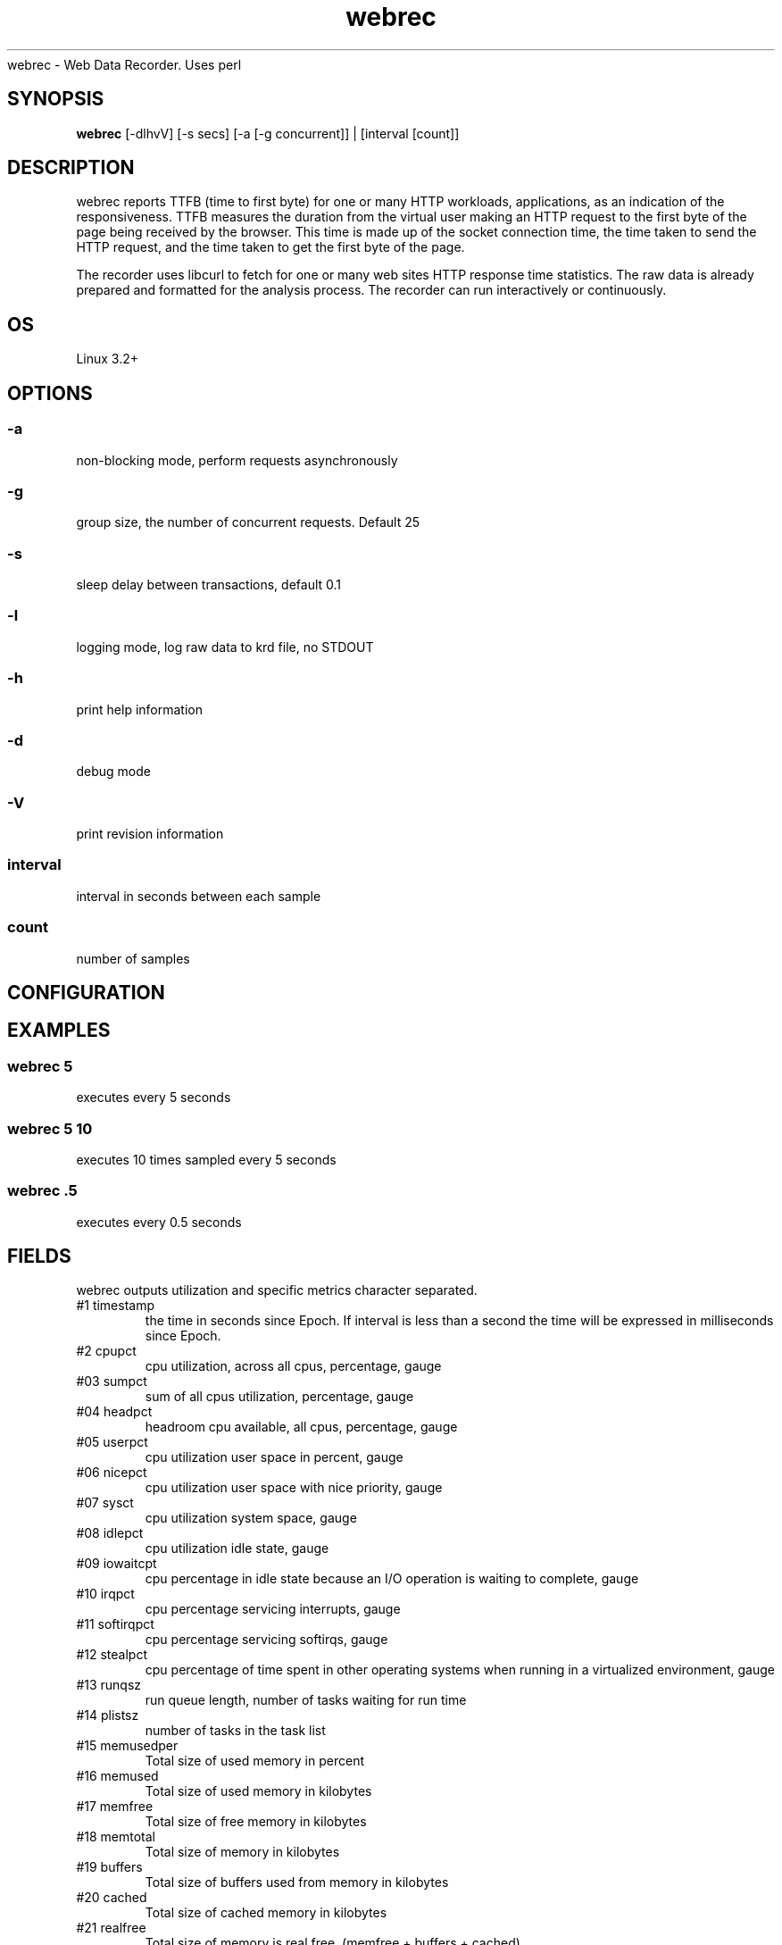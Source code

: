 .TH webrec 1  "$Date: 2021-03-14 #$" "USER COMMANDS" .SH NAME
webrec \- Web Data Recorder. Uses perl
.SH SYNOPSIS
.B webrec
[-dlhvV] [-s secs] [-a [-g concurrent]] | [interval [count]]

.SH DESCRIPTION
webrec reports TTFB (time to first byte) for one or many HTTP workloads,
applications, as an indication of the responsiveness. TTFB measures the
duration from the virtual user making an HTTP request to the first byte
of the page being received by the browser. This time is made up of the
socket connection time, the time taken to send the HTTP request, and the
time taken to get the first byte of the page.

.PP
The recorder uses libcurl to fetch for one or many web sites HTTP response
time statistics. The raw data is already prepared and formatted for the 
analysis process. The recorder can run interactively or continuously.


.SH OS
Linux 3.2+

.SH OPTIONS
.SS
\-a
non-blocking mode, perform requests asynchronously

.SS
\-g
group size, the number of concurrent requests. Default 25

.SS
\-s
sleep delay between transactions, default 0.1

.SS
\-l 
logging mode, log raw data to krd file, no STDOUT

.SS
\-h
print help information

.SS
\-d
debug mode

.SS
\-V
print revision information

.SS
interval
interval in seconds between each sample

.SS
count
number of samples

.PP
.SH CONFIGURATION


.PP
.SH EXAMPLES

.SS webrec 5
executes every 5 seconds 

.SS webrec 5 10
executes 10 times sampled every 5 seconds

.SS webrec .5
executes every 0.5 seconds

.PP
.SH FIELDS
webrec outputs utilization and specific metrics 
character \: separated.

.TP
#1 timestamp
the time in seconds since Epoch. If interval is
less than a second the time will be expressed in
milliseconds since Epoch.

.TP
#2 cpupct
cpu utilization, across all cpus, percentage, gauge

.TP
#03 sumpct
sum of all cpus utilization, percentage, gauge

.TP
#04 headpct
headroom cpu available, all cpus, percentage, gauge

.TP
#05 userpct
cpu utilization user space in percent, gauge

.TP
#06 nicepct
cpu utilization user space with nice priority, gauge

.TP
#07 sysct
cpu utilization system space, gauge

.TP
#08 idlepct
cpu utilization idle state, gauge

.TP
#09 iowaitcpt
cpu percentage in idle state because an I/O operation is waiting 
to complete, gauge

.TP
#10 irqpct
cpu percentage servicing interrupts, gauge

.TP
#11 softirqpct
cpu percentage servicing softirqs, gauge

.TP
#12 stealpct
cpu percentage of time spent in other operating systems when running in a virtualized environment, gauge

.TP
#13 runqsz
run queue length, number of tasks waiting for run time

.TP
#14 plistsz
number of tasks in the task list

.TP
#15 memusedper
Total size of used memory in percent

.TP
#16 memused
Total size of used memory in kilobytes

.TP
#17 memfree
Total size of free memory in kilobytes

.TP
#18 memtotal
Total size of memory in kilobytes

.TP
#19 buffers
Total size of buffers used from memory in kilobytes

.TP
#20 cached
Total size of cached memory in kilobytes

.TP
#21 realfree
Total size of memory is real free, (memfree + buffers + cached)

.TP
#22 realfreeper
Total size of memory is real free in percent of total memory
 
.TP
#23 swapusedper
Total size of used swap space in percent

.TP
#24 swapused
Total size of swap space is used is kilobytes

.TP
#25 swapfree
Total size of swap space is free in kilobytes

.TP
#26 swaptotal
Total size of swap space in kilobytes

.TP
#27 swapcached
Memory that once was swapped out, is swapped back in but still also is in the swapfile

.TP
#28 readReq
Total disk read requests across all disks, counter

.TP
#29 writeReq
Total disk write requests, counter

.TP
#30 totReq
Total disk read+write requests, counter

.TP
#31 readByt
Total read bytes / sec across all disks, in KB

.TP
#32 writeByt
Total write bytes / sec across all disks, in KB

.TP
#33 totByt
Total read+write bytes / sec across all disks, in KB

.TP
#34 rxByt
Total network received bytes /sec across all NICs, in KB

.TP
#35 txByt
Total network transmitted bytes /sec across all NICs, in KB

.TP
#36 ntByt
Total network received + transmitted bytes /sec across all NICs, in KB

.TP
#37 rxerr 
Number of errors that happend while received packets/second

.TP
#38 txerr 
Number of errors that happend while transmitting packets/second

.TP
#39 rxdrp
Number of rx packets that were dropped per second

.TP
#40 txdrp
Number of tx packets that were dropped per second

.TP
#41 avg_1
LA of the last minute

.TP
#42 avg_5
LA of the last 5 minutes

.TP
#43 avg_15
LA of the last 15 minutes

.PP
.SH NOTES
This recorder supports interval values lower than second ! 
Running the recorder with values lower than second for long
periods of time will add an overhead in terms of cpu utilization.
The lower the interval value the higher the cpu utilization. We do
not recommend using values lower than second for long historical
recordings !

.PP
webrec records up to 43 metrics under Linux OS x64 and x86 platforms.

.PP
.SH DOCUMENTATION
See Kronometrix documentation for more details.

.SH EXIT
webrec will run continuously until is stopped by the master script 
or manually stopped.
 
.SH AUTHOR
Stefan Parvu
.SH SEE ALSO
perl(1)
